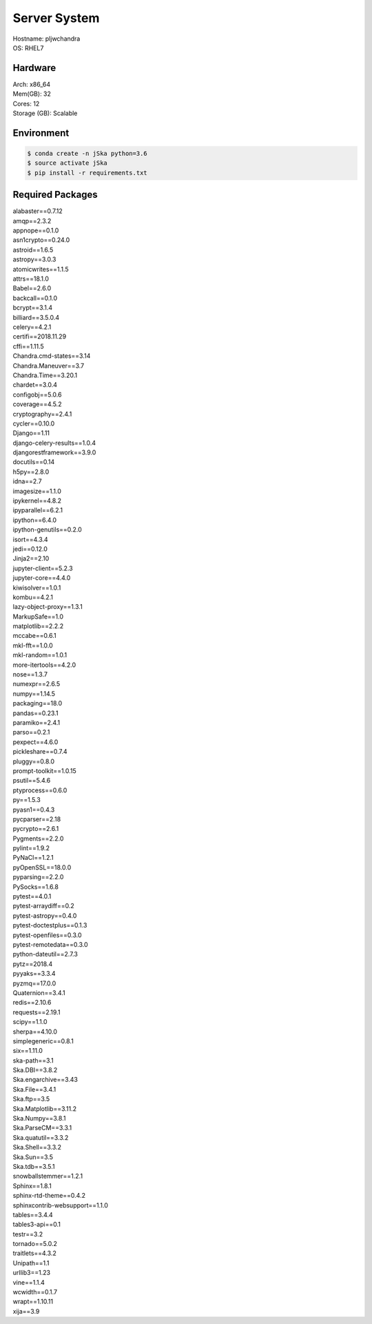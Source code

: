 
Server System
=============
| Hostname: pljwchandra
| OS: RHEL7

Hardware
--------
| Arch: x86_64
| Mem(GB): 32
| Cores: 12
| Storage (GB): Scalable

Environment
-----------
.. code-block:: bash

    $ conda create -n jSka python=3.6
    $ source activate jSka
    $ pip install -r requirements.txt

Required Packages
-----------------


| alabaster==0.7.12
| amqp==2.3.2
| appnope==0.1.0
| asn1crypto==0.24.0
| astroid==1.6.5
| astropy==3.0.3
| atomicwrites==1.1.5
| attrs==18.1.0
| Babel==2.6.0
| backcall==0.1.0
| bcrypt==3.1.4
| billiard==3.5.0.4
| celery==4.2.1
| certifi==2018.11.29
| cffi==1.11.5
| Chandra.cmd-states==3.14
| Chandra.Maneuver==3.7
| Chandra.Time==3.20.1
| chardet==3.0.4
| configobj==5.0.6
| coverage==4.5.2
| cryptography==2.4.1
| cycler==0.10.0
| Django==1.11
| django-celery-results==1.0.4
| djangorestframework==3.9.0
| docutils==0.14
| h5py==2.8.0
| idna==2.7
| imagesize==1.1.0
| ipykernel==4.8.2
| ipyparallel==6.2.1
| ipython==6.4.0
| ipython-genutils==0.2.0
| isort==4.3.4
| jedi==0.12.0
| Jinja2==2.10
| jupyter-client==5.2.3
| jupyter-core==4.4.0
| kiwisolver==1.0.1
| kombu==4.2.1
| lazy-object-proxy==1.3.1
| MarkupSafe==1.0
| matplotlib==2.2.2
| mccabe==0.6.1
| mkl-fft==1.0.0
| mkl-random==1.0.1
| more-itertools==4.2.0
| nose==1.3.7
| numexpr==2.6.5
| numpy==1.14.5
| packaging==18.0
| pandas==0.23.1
| paramiko==2.4.1
| parso==0.2.1
| pexpect==4.6.0
| pickleshare==0.7.4
| pluggy==0.8.0
| prompt-toolkit==1.0.15
| psutil==5.4.6
| ptyprocess==0.6.0
| py==1.5.3
| pyasn1==0.4.3
| pycparser==2.18
| pycrypto==2.6.1
| Pygments==2.2.0
| pylint==1.9.2
| PyNaCl==1.2.1
| pyOpenSSL==18.0.0
| pyparsing==2.2.0
| PySocks==1.6.8
| pytest==4.0.1
| pytest-arraydiff==0.2
| pytest-astropy==0.4.0
| pytest-doctestplus==0.1.3
| pytest-openfiles==0.3.0
| pytest-remotedata==0.3.0
| python-dateutil==2.7.3
| pytz==2018.4
| pyyaks==3.3.4
| pyzmq==17.0.0
| Quaternion==3.4.1
| redis==2.10.6
| requests==2.19.1
| scipy==1.1.0
| sherpa==4.10.0
| simplegeneric==0.8.1
| six==1.11.0
| ska-path==3.1
| Ska.DBI==3.8.2
| Ska.engarchive==3.43
| Ska.File==3.4.1
| Ska.ftp==3.5
| Ska.Matplotlib==3.11.2
| Ska.Numpy==3.8.1
| Ska.ParseCM==3.3.1
| Ska.quatutil==3.3.2
| Ska.Shell==3.3.2
| Ska.Sun==3.5
| Ska.tdb==3.5.1
| snowballstemmer==1.2.1
| Sphinx==1.8.1
| sphinx-rtd-theme==0.4.2
| sphinxcontrib-websupport==1.1.0
| tables==3.4.4
| tables3-api==0.1
| testr==3.2
| tornado==5.0.2
| traitlets==4.3.2
| Unipath==1.1
| urllib3==1.23
| vine==1.1.4
| wcwidth==0.1.7
| wrapt==1.10.11
| xija==3.9
